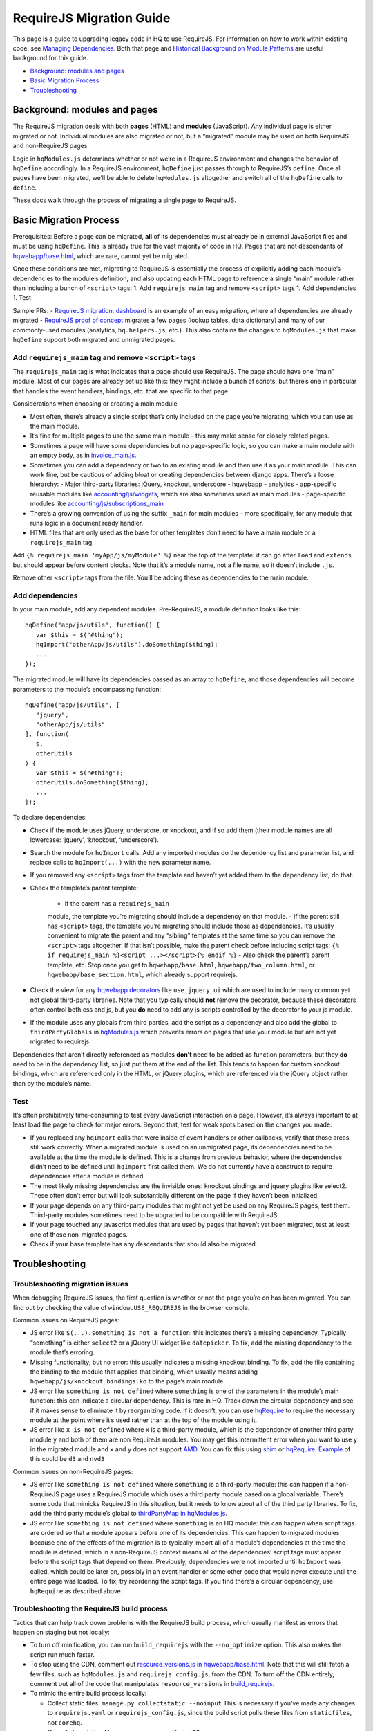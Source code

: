 RequireJS Migration Guide
=========================

This page is a guide to upgrading legacy code in HQ to use RequireJS.
For information on how to work within existing code, see `Managing
Dependencies <https://github.com/dimagi/commcare-hq/blob/master/docs/js-guide/dependencies.rst>`__.
Both that page and `Historical Background on Module
Patterns <https://github.com/dimagi/commcare-hq/blob/master/docs/js-guide/module-history.rst>`__
are useful background for this guide.

-  `Background: modules and pages <#background-modules-and-pages>`__
-  `Basic Migration Process <#basic-migration-process>`__
-  `Troubleshooting <#troubleshooting>`__

Background: modules and pages
-----------------------------

The RequireJS migration deals with both **pages** (HTML) and **modules**
(JavaScript). Any individual page is either migrated or not. Individual
modules are also migrated or not, but a “migrated” module may be used on
both RequireJS and non-RequireJS pages.

Logic in ``hqModules.js`` determines whether or not we’re in a RequireJS
environment and changes the behavior of ``hqDefine`` accordingly. In a
RequireJS environment, ``hqDefine`` just passes through to RequireJS’s
``define``. Once all pages have been migrated, we’ll be able to delete
``hqModules.js`` altogether and switch all of the ``hqDefine`` calls to
``define``.

These docs walk through the process of migrating a single page to
RequireJS.

Basic Migration Process
-----------------------

Prerequisites: Before a page can be migrated, **all** of its
dependencies must already be in external JavaScript files and must be
using ``hqDefine``. This is already true for the vast majority of code
in HQ. Pages that are not descendants of
`hqwebapp/base.html <https://github.com/dimagi/commcare-hq/tree/master/corehq/apps/hqwebapp/templates/hqwebapp/base.html>`__,
which are rare, cannot yet be migrated.

Once these conditions are met, migrating to RequireJS is essentially the
process of explicitly adding each module’s dependencies to the module’s
definition, and also updating each HTML page to reference a single
“main” module rather than including a bunch of ``<script>`` tags: 1. Add
``requirejs_main`` tag and remove ``<script>`` tags 1. Add dependencies
1. Test

Sample PRs: - `RequireJS migration:
dashboard <https://github.com/dimagi/commcare-hq/pull/19182/>`__ is an
example of an easy migration, where all dependencies are already
migrated - `RequireJS proof of
concept <https://github.com/dimagi/commcare-hq/pull/18116>`__ migrates a
few pages (lookup tables, data dictionary) and many of our commonly-used
modules (analytics, ``hq.helpers.js``, etc.). This also contains the
changes to ``hqModules.js`` that make ``hqDefine`` support both migrated
and unmigrated pages.

Add ``requirejs_main`` tag and remove ``<script>`` tags
~~~~~~~~~~~~~~~~~~~~~~~~~~~~~~~~~~~~~~~~~~~~~~~~~~~~~~~

The ``requirejs_main`` tag is what indicates that a page should use
RequireJS. The page should have one “main” module. Most of our pages are
already set up like this: they might include a bunch of scripts, but
there’s one in particular that handles the event handlers, bindings,
etc. that are specific to that page.

Considerations when choosing or creating a main module

- Most often, there’s already a single script that’s only included on the page you’re
  migrating, which you can use as the main module.
- It’s fine for multiple pages to use the same main module
  - this may make sense for closely related pages.
- Sometimes a page will have some dependencies
  but no page-specific logic, so you can make a main module with an empty body, as in
  `invoice_main.js <https://github.com/dimagi/commcare-hq/commit/d14ba14f13d7d44e3a96940d2c72d2a1b918534d#diff-b81a32d5fee6a9c8af07b189c6a5693e>`__.
- Sometimes you can add a dependency or two to an existing module and
  then use it as your main module. This can work fine, but be cautious of
  adding bloat or creating dependencies between django apps. There’s a
  loose hierarchy:
  - Major third-party libraries: jQuery, knockout, underscore
  - hqwebapp
  - analytics
  - app-specific reusable modules like `accounting/js/widgets <https://github.com/dimagi/commcare-hq/blob/master/corehq/apps/accounting/static/accounting/js/widgets.js>`__, which are also sometimes used as main modules
  - page-specific modules like `accounting/js/subscriptions_main <https://github.com/dimagi/commcare-hq/blob/master/corehq/apps/accounting/static/accounting/js/subscriptions_main.js>`__
- There’s a growing convention of using the suffix ``_main`` for main modules - more specifically, for any module that runs logic in a document ready handler.
- HTML files that are only used as the base for other templates don’t need to have a main module or a ``requirejs_main`` tag.

Add ``{% requirejs_main 'myApp/js/myModule' %}`` near the top of the
template: it can go after ``load`` and ``extends`` but should appear
before content blocks. Note that it’s a module name, not a file name, so
it doesn’t include ``.js``.

Remove other ``<script>`` tags from the file. You’ll be adding these as
dependencies to the main module.

Add dependencies
~~~~~~~~~~~~~~~~

In your main module, add any dependent modules. Pre-RequireJS, a module
definition looks like this:

::

   hqDefine("app/js/utils", function() {
      var $this = $("#thing");
      hqImport("otherApp/js/utils").doSomething($thing);
      ...
   });

The migrated module will have its dependencies passed as an array to
``hqDefine``, and those dependencies will become parameters to the
module’s encompassing function:

::

   hqDefine("app/js/utils", [
      "jquery",
      "otherApp/js/utils"
   ], function(
      $,
      otherUtils
   ) {
      var $this = $("#thing");
      otherUtils.doSomething($thing);
      ...
   });

To declare dependencies:

- Check if the module uses jQuery, underscore, or knockout, and if so add them (their module names are all lowercase: ‘jquery’, ‘knockout’, ‘underscore’).
- Search the module for ``hqImport`` calls. Add any imported modules do the dependency list and
  parameter list, and replace calls to ``hqImport(...)`` with the new parameter name.
- If you removed any ``<script>`` tags from the template
  and haven’t yet added them to the dependency list, do that.
- Check the template’s parent template:

   - If the parent has a ``requirejs_main``
   module, the template you’re migrating should include a dependency on
   that module.
   - If the parent still has ``<script>`` tags, the template
   you’re migrating should include those as dependencies. It’s usually
   convenient to migrate the parent and any “sibling” templates at the same
   time so you can remove the ``<script>`` tags altogether. If that isn’t
   possible, make the parent check before including script tags:
   ``{% if requirejs_main %}<script ...></script>{% endif %}``
   - Also check the parent’s parent template, etc. Stop once you get to
   ``hqwebapp/base.html``, ``hqwebapp/two_column.html``, or
   ``hqwebapp/base_section.html``, which already support requirejs.

-  Check the view for any `hqwebapp
   decorators <https://github.com/dimagi/commcare-hq/blob/master/corehq/apps/hqwebapp/decorators.py>`__
   like ``use_jquery_ui`` which are used to include many common yet not
   global third-party libraries. Note that you typically should **not**
   remove the decorator, because these decorators often control both css
   and js, but you **do** need to add any js scripts controlled by the
   decorator to your js module.
-  If the module uses any globals from third parties, add the script as
   a dependency and also add the global to ``thirdPartyGlobals`` in
   `hqModules.js <https://github.com/dimagi/commcare-hq/blob/master/corehq/apps/hqwebapp/static/hqwebapp/js/hqModules.js>`__
   which prevents errors on pages that use your module but are not yet
   migrated to requirejs.

Dependencies that aren’t directly referenced as modules **don’t** need
to be added as function parameters, but they **do** need to be in the
dependency list, so just put them at the end of the list. This tends to
happen for custom knockout bindings, which are referenced only in the
HTML, or jQuery plugins, which are referenced via the jQuery object
rather than by the module’s name.

Test
~~~~

It’s often prohibitively time-consuming to test every JavaScript
interaction on a page. However, it’s always important to at least load
the page to check for major errors. Beyond that, test for weak spots
based on the changes you made:

- If you replaced any ``hqImport`` calls
  that were inside of event handlers or other callbacks, verify that those
  areas still work correctly. When a migrated module is used on an
  unmigrated page, its dependencies need to be available at the time the
  module is defined. This is a change from previous behavior, where the
  dependencies didn’t need to be defined until ``hqImport`` first called
  them. We do not currently have a construct to require dependencies after
  a module is defined.
- The most likely missing dependencies are the
  invisible ones: knockout bindings and jquery plugins like select2. These
  often don’t error but will look substantially different on the page if
  they haven’t been initialized.
- If your page depends on any third-party
  modules that might not yet be used on any RequireJS pages, test them.
  Third-party modules sometimes need to be upgraded to be compatible with RequireJS.
- If your page touched any javascript modules that are used
  by pages that haven’t yet been migrated, test at least one of those
  non-migrated pages.
- Check if your base template has any descendants that should also be migrated.

Troubleshooting
---------------

Troubleshooting migration issues
~~~~~~~~~~~~~~~~~~~~~~~~~~~~~~~~

When debugging RequireJS issues, the first question is whether or not
the page you’re on has been migrated. You can find out by checking the
value of ``window.USE_REQUIREJS`` in the browser console.

Common issues on RequireJS pages:

- JS error like
  ``$(...).something is not a function``: this indicates there’s a missing
  dependency. Typically “something” is either ``select2`` or a jQuery UI
  widget like ``datepicker``. To fix, add the missing dependency to the
  module that’s erroring.
- Missing functionality, but no error: this
  usually indicates a missing knockout binding. To fix, add the file
  containing the binding to the module that applies that binding, which
  usually means adding ``hqwebapp/js/knockout_bindings.ko`` to the page’s main module.
- JS error like ``something is not defined`` where
  ``something`` is one of the parameters in the module’s main function:
  this can indicate a circular dependency. This is rare in HQ. Track down
  the circular dependency and see if it makes sense to eliminate it by
  reorganizing code. If it doesn’t, you can use
  `hqRequire <https://github.com/dimagi/commcare-hq/commit/15b436f77875f57d1e3d8d6db9b990720fa5dd6f#diff-73c73327e873d0e5f5f4e17c3251a1ceR100>`__
  to require the necessary module at the point where it’s used rather than
  at the top of the module using it.
- JS error like ``x is not defined``
  where ``x`` is a third-party module, which is the dependency of another
  third party module ``y`` and both of them are non RequireJs modules. You
  may get this intermittent error when you want to use ``y`` in the
  migrated module and ``x`` and ``y`` does not support
  `AMD <https://requirejs.org/docs/whyamd.html>`__. You can fix this using
  `shim <https://www.devbridge.com/articles/understanding-amd-requirejs#To-shim-or-not-to-shim>`__
  or
  `hqRequire <https://github.com/dimagi/commcare-hq/commit/15b436f77875f57d1e3d8d6db9b990720fa5dd6f#diff-73c73327e873d0e5f5f4e17c3251a1ceR100>`__.
  `Example <https://github.com/dimagi/commcare-hq/pull/21604/files#diff-cf0be09b7db821551ac73dc3a9829e5eR24>`__
  of this could be ``d3`` and ``nvd3``

Common issues on non-RequireJS pages:

- JS error like
  ``something is not defined`` where ``something`` is a third-party
  module: this can happen if a non-RequireJS page uses a RequireJS module
  which uses a third party module based on a global variable. There’s some
  code that mimicks RequireJS in this situation, but it needs to know
  about all of the third party libraries. To fix, add the third party
  module’s global to `thirdPartyMap in
  hqModules.js <https://github.com/dimagi/commcare-hq/commit/85286460a8b08812f82d6709c161b259e77165c4#diff-73c73327e873d0e5f5f4e17c3251a1ceR57>`__.
- JS error like ``something is not defined`` where ``something`` is an
  HQ module: this can happen when script tags are ordered so that a module
  appears before one of its dependencies. This can happen to migrated
  modules because one of the effects of the migration is to typically
  import all of a module’s dependencies at the time the module is defined,
  which in a non-RequireJS context means all of the dependencies’ script
  tags must appear before the script tags that depend on them. Previously,
  dependencies were not imported until ``hqImport`` was called, which
  could be later on, possibly in an event handler or some other code that
  would never execute until the entire page was loaded. To fix, try
  reordering the script tags. If you find there’s a circular dependency,
  use ``hqRequire`` as described above.

Troubleshooting the RequireJS build process
~~~~~~~~~~~~~~~~~~~~~~~~~~~~~~~~~~~~~~~~~~~

Tactics that can help track down problems with the RequireJS build
process, which usually manifest as errors that happen on staging but not
locally:

-  To turn off minification, you can run ``build_requirejs`` with the
   ``--no_optimize`` option. This also makes the script run much faster.
-  To stop using the CDN, comment out `resource_versions.js in
   hqwebapp/base.html <https://github.com/dimagi/commcare-hq/pull/18116/files#diff-1ecb20ffccb745a5c0fc279837215a25R433>`__.
   Note that this will still fetch a few files, such as ``hqModules.js``
   and ``requirejs_config.js``, from the CDN. To turn off the CDN
   entirely, comment out all of the code that manipulates
   ``resource_versions`` in
   `build_requirejs <https://github.com/dimagi/commcare-hq/blob/master/corehq/apps/hqwebapp/management/commands/build_requirejs.py>`__.
-  To mimic the entire build process locally:

   -  Collect static files: ``manage.py collectstatic --noinput`` This
      is necessary if you’ve made any changes to ``requirejs.yaml`` or
      ``requirejs_config.js``, since the build script pulls these files
      from ``staticfiles``, not ``corehq``.
   -  Compile translation files: ``manage.py compilejsi18n``
   -  Run the build script: ``manage.py build_requirejs --local``

      -  This will **overwrite** your local versions of
         ``requirejs_config.js`` and ``resource_versions.js``, so be
         cautious running it if you have uncommitted changes.
      -  This will also copy the generated bundle files from
         ``staticfiles`` back into ``corehq``.
      -  If you don’t need to test locally but just want to see the
         results of dependency tracing, leave off the ``--local``. A
         list of each bundle’s contents will be written to
         ``staticfiles/build.txt``, but no files will be added to or
         overwritten in ``corehq``.
